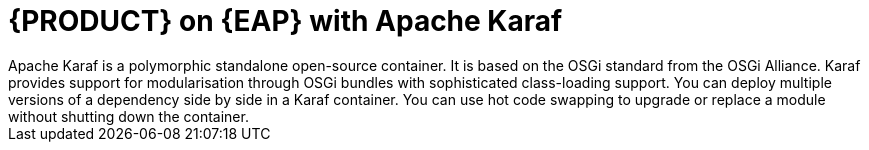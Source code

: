 [id='ba-fuse-eap']
= {PRODUCT} on {EAP} with Apache Karaf
Apache Karaf is a polymorphic standalone open-source container. It is based on the OSGi standard from the OSGi Alliance. Karaf provides support for modularisation through OSGi bundles with sophisticated class-loading support. You can deploy multiple versions of a dependency side by side in a Karaf container. You can use hot code swapping to upgrade or replace a module without shutting down the container. 

